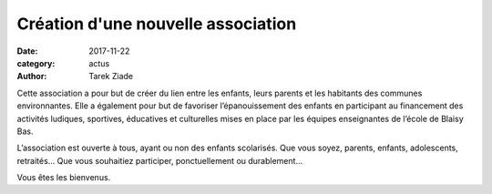 Création d'une nouvelle association
###################################

:date: 2017-11-22
:category: actus
:author: Tarek Ziade

Cette association a pour but de créer du lien entre les enfants, leurs parents et les habitants des communes environnantes.
Elle a également pour but de favoriser l’épanouissement des enfants en participant au financement des activités ludiques, sportives, éducatives et culturelles mises en place par les équipes enseignantes de l’école de Blaisy Bas.

L’association est ouverte à tous, ayant ou non des enfants scolarisés. Que vous soyez, parents, enfants, adolescents, retraités… 
Que vous souhaitiez participer, ponctuellement ou durablement…

Vous êtes les bienvenus.

